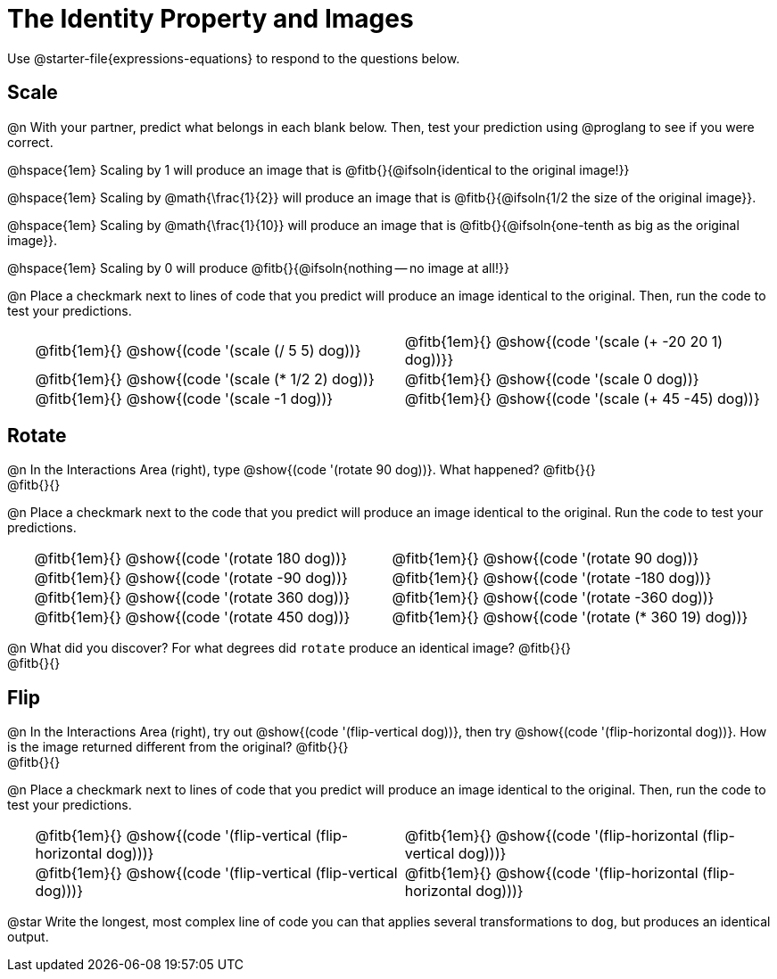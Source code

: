 = The Identity Property and Images

++++
<style>
#content td {padding: 0rem 0px !important}
#content table .autonum::after { content: ')' !important; }
#content th { text-align: center !important; }
.fitb { padding-top: 1rem !important; }
</style>
++++

Use @starter-file{expressions-equations} to respond to the questions below.

== Scale

@n With your partner, predict what belongs in each blank below. Then, test your prediction using @proglang to see if you were correct.

@hspace{1em} Scaling by 1 will produce an image that is @fitb{}{@ifsoln{identical to the original image!}}

@hspace{1em} Scaling by @math{\frac{1}{2}} will produce an image that is @fitb{}{@ifsoln{1/2 the size of the original image}}.

@hspace{1em} Scaling by @math{\frac{1}{10}} will produce an image that is @fitb{}{@ifsoln{one-tenth as big as the original image}}.

@hspace{1em} Scaling by 0 will produce @fitb{}{@ifsoln{nothing -- no image at all!}}

@n Place a checkmark next to lines of code that you predict will produce an image identical to the original. Then, run the code to test your predictions.

[.table1, cols="1,15,15", grid="none", frame="none", stripes="none"]
|===
|
| @fitb{1em}{} @show{(code '(scale (/ 5 5) dog))}
| @fitb{1em}{} @show{(code '(scale (+ -20 20 1) dog))}}

|
| @fitb{1em}{} @show{(code '(scale (* 1/2 2) dog))}
| @fitb{1em}{} @show{(code '(scale 0 dog))}

|
| @fitb{1em}{} @show{(code '(scale -1 dog))}
| @fitb{1em}{} @show{(code '(scale (+ 45 -45) dog))}
|===

== Rotate

@n In the Interactions Area (right), type @show{(code '(rotate 90 dog))}. What happened? @fitb{}{} +
@fitb{}{}

@n Place a checkmark next to the code that you predict will produce an image identical to the original. Run the code to test your predictions.

[.table2, cols="1,15,15", grid="none", frame="none", stripes="none"]
|===
|
| @fitb{1em}{} @show{(code '(rotate 180 dog))}
| @fitb{1em}{} @show{(code '(rotate 90 dog))}

|
| @fitb{1em}{} @show{(code '(rotate -90 dog))}
| @fitb{1em}{} @show{(code '(rotate -180 dog))}

|
| @fitb{1em}{} @show{(code '(rotate 360 dog))}
| @fitb{1em}{} @show{(code '(rotate -360 dog))}

|
| @fitb{1em}{} @show{(code '(rotate 450 dog))}
| @fitb{1em}{} @show{(code '(rotate (* 360 19) dog))}
|===

@n What did you discover? For what degrees did `rotate` produce an identical image? @fitb{}{} +
@fitb{}{}

== Flip

@n In the Interactions Area (right), try out @show{(code '(flip-vertical dog))}, then try @show{(code '(flip-horizontal dog))}. How is the image returned different from the original? @fitb{}{} +
@fitb{}{}

@n Place a checkmark next to lines of code that you predict will produce an image identical to the original. Then, run the code to test your predictions.


[.table3, cols="1,15,15", grid="none", frame="none", stripes="none"]
|===
|
| @fitb{1em}{} @show{(code '(flip-vertical (flip-horizontal dog)))}
| @fitb{1em}{} @show{(code '(flip-horizontal (flip-vertical dog)))}

|
| @fitb{1em}{} @show{(code '(flip-vertical (flip-vertical dog)))}
| @fitb{1em}{} @show{(code '(flip-horizontal (flip-horizontal dog)))}
|===

@star Write the longest, most complex line of code you can that applies several transformations to `dog`, but produces an identical output.
